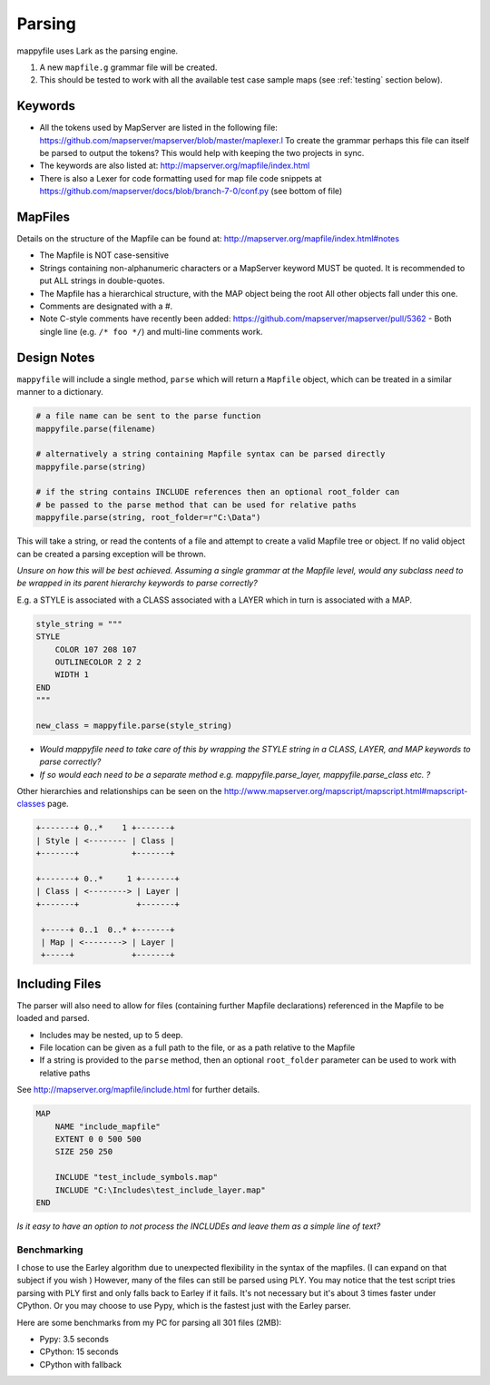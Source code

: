 Parsing
=======

mappyfile uses Lark as the parsing engine. 

#. A new ``mapfile.g`` grammar file will be created.
#. This should be tested to work with all the available test case sample maps (see :ref:`testing` section below).

Keywords
++++++++

+ All the tokens used by MapServer are listed in the following file: https://github.com/mapserver/mapserver/blob/master/maplexer.l
  To create the grammar perhaps this file can itself be parsed to output the tokens? This would help with keeping the two projects in sync.
+ The keywords are also listed at: http://mapserver.org/mapfile/index.html
+ There is also a Lexer for code formatting used for map file code snippets at https://github.com/mapserver/docs/blob/branch-7-0/conf.py (see bottom of file)

MapFiles
++++++++

Details on the structure of the Mapfile can be found at: http://mapserver.org/mapfile/index.html#notes

+ The Mapfile is NOT case-sensitive
+ Strings containing non-alphanumeric characters or a MapServer keyword MUST be quoted. It is recommended to put ALL strings in double-quotes.
+ The Mapfile has a hierarchical structure, with the MAP object being the root All other objects fall under this one.
+ Comments are designated with a #.
+ Note C-style comments have recently been added: https://github.com/mapserver/mapserver/pull/5362 - Both single line (e.g. ``/* foo */``) and multi-line comments work.

Design Notes
++++++++++++

``mappyfile`` will include a single method, ``parse`` which will return a ``Mapfile`` object, which can be treated in a similar manner to a dictionary.

.. code-block:: python

    # a file name can be sent to the parse function
    mappyfile.parse(filename)
    
    # alternatively a string containing Mapfile syntax can be parsed directly
    mappyfile.parse(string)
    
    # if the string contains INCLUDE references then an optional root_folder can
    # be passed to the parse method that can be used for relative paths
    mappyfile.parse(string, root_folder=r"C:\Data")    

This will take a string, or read the contents of a file and attempt to create a valid Mapfile tree or object. If no valid object can be created a parsing exception will be thrown.

*Unsure on how this will be best achieved. Assuming a single grammar at the Mapfile level, would any subclass need to be wrapped in its parent hierarchy keywords to parse correctly?*

E.g. a STYLE is associated with a CLASS associated with a LAYER which in turn is associated with a MAP. 

.. code-block:: python

    style_string = """
    STYLE
        COLOR 107 208 107
        OUTLINECOLOR 2 2 2
        WIDTH 1
    END
    """

    new_class = mappyfile.parse(style_string)

+ *Would mappyfile need to take care of this by wrapping the STYLE string in a CLASS, LAYER, and MAP keywords to parse correctly?*
+ *If so would each need to be a separate method e.g. mappyfile.parse_layer, mappyfile.parse_class etc. ?*

Other hierarchies and relationships can be seen on the http://www.mapserver.org/mapscript/mapscript.html#mapscript-classes page.

.. code-block:: bat

    +-------+ 0..*    1 +-------+
    | Style | <-------- | Class |
    +-------+           +-------+

    +-------+ 0..*     1 +-------+
    | Class | <--------> | Layer |
    +-------+            +-------+

     +-----+ 0..1  0..* +-------+
     | Map | <--------> | Layer |
     +-----+            +-------+
     
Including Files
+++++++++++++++

The parser will also need to allow for files (containing further Mapfile declarations) referenced in the Mapfile to be loaded and parsed. 

+ Includes may be nested, up to 5 deep.
+ File location can be given as a full path to the file, or as a path relative to the Mapfile
+ If a string is provided to the ``parse`` method, then an optional ``root_folder`` parameter can be used
  to work with relative paths

See http://mapserver.org/mapfile/include.html for further details. 

.. code-block:: mapfile

    MAP
        NAME "include_mapfile"
        EXTENT 0 0 500 500
        SIZE 250 250

        INCLUDE "test_include_symbols.map"
        INCLUDE "C:\Includes\test_include_layer.map"
    END

*Is it easy to have an option to not process the INCLUDEs and leave them as a simple line of text?*


Benchmarking
------------

I chose to use the Earley algorithm due to unexpected flexibility in the syntax of the mapfiles. (I can expand on that subject if you wish )
However, many of the files can still be parsed using PLY.
You may notice that the test script tries parsing with PLY first and only falls back to Earley if it fails. 
It's not necessary but it's about 3 times faster under CPython. Or you may choose to use Pypy, which is the 
fastest just with the Earley parser.

Here are some benchmarks from my PC for parsing all 301 files (2MB):

* Pypy: 3.5 seconds
* CPython: 15 seconds
* CPython with fallback